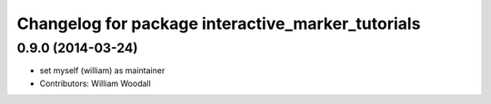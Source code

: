 ^^^^^^^^^^^^^^^^^^^^^^^^^^^^^^^^^^^^^^^^^^^^^^^^^^
Changelog for package interactive_marker_tutorials
^^^^^^^^^^^^^^^^^^^^^^^^^^^^^^^^^^^^^^^^^^^^^^^^^^

0.9.0 (2014-03-24)
------------------
* set myself (william) as maintainer
* Contributors: William Woodall
